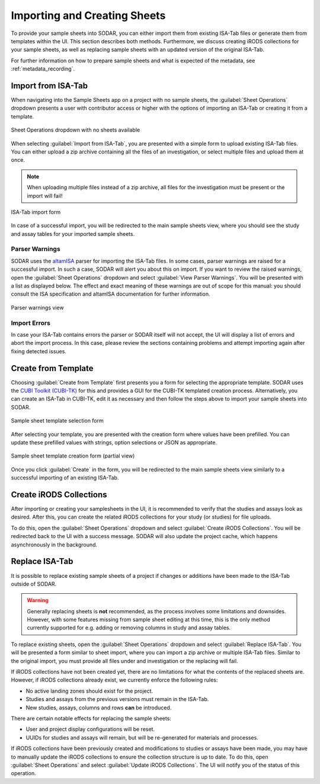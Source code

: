 .. _app_samplesheets_create:

Importing and Creating Sheets
^^^^^^^^^^^^^^^^^^^^^^^^^^^^^

To provide your sample sheets into SODAR, you can either import them from
existing ISA-Tab files or generate them from templates within the UI. This
section describes both methods. Furthermore, we discuss creating iRODS
collections for your sample sheets, as well as replacing sample sheets with an
updated version of the original ISA-Tab.

For further information on how to prepare sample sheets and what is expected of
the metadata, see :ref:`metadata_recording`.


Import from ISA-Tab
===================

When navigating into the Sample Sheets app on a project with no sample sheets,
the :guilabel:`Sheet Operations` dropdown presents a user with contributor
access or higher with the options of importing an ISA-Tab or creating it from a
template.

.. figure:: _static/app_samplesheets/sheet_ops_import.png
    :align: center
    :scale: 75%

    Sheet Operations dropdown with no sheets available

When selecting :guilabel:`Import from ISA-Tab`, you are presented with a simple
form to upload existing ISA-Tab files. You can either upload a zip archive
containing all the files of an investigation, or select multiple files and
upload them at once.

.. note::

    When uploading multiple files instead of a zip archive, all files for the
    investigation must be present or the import will fail!

.. figure:: _static/app_samplesheets/sheet_import.png
    :align: center
    :scale: 70%

    ISA-Tab import form

In case of a successful import, you will be redirected to the main sample sheets
view, where you should see the study and assay tables for your imported sample
sheets.

Parser Warnings
---------------

SODAR uses the `altamISA <https://github.com/bihealth/altamisa>`_ parser for
importing the ISA-Tab files. In some cases, parser warnings are raised for a
successful import. In such a case, SODAR will alert you about this on import. If
you want to review the raised warnings, open the :guilabel:`Sheet Operations`
dropdown and select :guilabel:`View Parser Warnings`. You will be presented with
a list as displayed below. The effect and exact meaning of these warnings are out
of scope for this manual: you should consult the ISA specification and altamISA
documentation for further information.

.. figure:: _static/app_samplesheets/parser_warnings.png
    :align: center
    :scale: 65%

    Parser warnings view

Import Errors
-------------

In case your ISA-Tab contains errors the parser or SODAR itself will not accept,
the UI will display a list of errors and abort the import process. In this case,
please review the sections containing problems and attempt importing again after
fixing detected issues.


Create from Template
====================

Choosing :guilabel:`Create from Template` first presents you a form for
selecting the appropriate template. SODAR uses the
`CUBI Toolkit (CUBI-TK) <https://github.com/bihealth/cubi-tk>`_ for this and
provides a GUI for the CUBI-TK templated creation process. Alternatively, you
can create an ISA-Tab in CUBI-TK, edit it as necessary and then follow the steps
above to import your sample sheets into SODAR.

.. figure:: _static/app_samplesheets/sheet_template_select.png
    :align: center
    :scale: 70%

    Sample sheet template selection form

After selecting your template, you are presented with the creation form where
values have been prefilled. You can update these prefilled values with strings,
option selections or JSON as appropriate.

.. figure:: _static/app_samplesheets/sheet_template_create.png
    :align: center
    :scale: 70%

    Sample sheet template creation form (partial view)

Once you click :guilabel:`Create` in the form, you will be redirected to the
main sample sheets view similarly to a successful importing of an existing
ISA-Tab.


Create iRODS Collections
========================

After importing or creating your samplesheets in the UI, it is recommended to
verify that the studies and assays look as desired. After this, you can create
the related iRODS collections for your study (or studies) for file uploads.

To do this, open the :guilabel:`Sheet Operations` dropdown and select
:guilabel:`Create iRODS Collections`. You will be redirected back to the UI with
a success message. SODAR will also update the project cache, which happens
asynchronously in the background.


Replace ISA-Tab
===============

It is possible to replace existing sample sheets of a project if changes or
additions have been made to the ISA-Tab outside of SODAR.

.. warning::

    Generally replacing sheets is **not** recommended, as the process involves
    some limitations and downsides. However, with some features missing from
    sample sheet editing at this time, this is the only method currently
    supported for e.g. adding or removing columns in study and assay tables.

To replace existing sheets, open the :guilabel:`Sheet Operations` dropdown and
select :guilabel:`Replace ISA-Tab`. You will be presented a form similar to
sheet import, where you can import a zip archive or multiple ISA-Tab files.
Similar to the original import, you must provide all files under and
investigation or the replacing will fail.

If iRODS collections have not been created yet, there are no limitations for
what the contents of the replaced sheets are. However, if iRODS collections
already exist, we currently enforce the following rules:

- No active landing zones should exist for the project.
- Studies and assays from the previous versions must remain in the ISA-Tab.
- New studies, assays, columns and rows **can** be introduced.

There are certain notable effects for replacing the sample sheets:

- User and project display configurations will be reset.
- UUIDs for studies and assays will remain, but will be re-generated for
  materials and processes.

If iRODS collections have been previously created and modifications to studies
or assays have been made, you may have to manually update the iRODS collections
to ensure the collection structure is up to date. To do this, open
:guilabel:`Sheet Operations` and select :guilabel:`Update iRODS Collections`.
The UI will notify you of the status of this operation.
